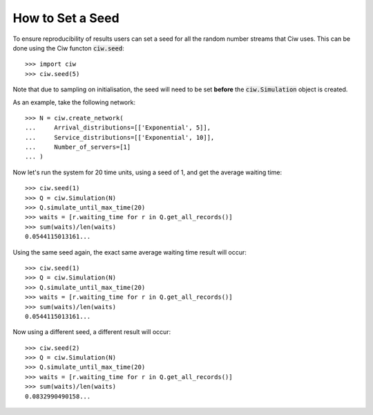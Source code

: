 .. _set-seed:

=================
How to Set a Seed
=================

To ensure reproducibility of results users can set a seed for all the random number streams that Ciw uses.
This can be done using the Ciw functon :code:`ciw.seed`::
    
    >>> import ciw
    >>> ciw.seed(5)

Note that due to sampling on initialisation, the seed will need to be set **before** the :code:`ciw.Simulation` object is created.

As an example, take the following network::

    >>> N = ciw.create_network(
    ...     Arrival_distributions=[['Exponential', 5]],
    ...     Service_distributions=[['Exponential', 10]],
    ...     Number_of_servers=[1]
    ... )

Now let's run the system for 20 time units, using a seed of 1, and get the average waiting time::

    >>> ciw.seed(1)
    >>> Q = ciw.Simulation(N)
    >>> Q.simulate_until_max_time(20)
    >>> waits = [r.waiting_time for r in Q.get_all_records()]
    >>> sum(waits)/len(waits)
    0.0544115013161...

Using the same seed again, the exact same average waiting time result will occur::

    >>> ciw.seed(1)
    >>> Q = ciw.Simulation(N)
    >>> Q.simulate_until_max_time(20)
    >>> waits = [r.waiting_time for r in Q.get_all_records()]
    >>> sum(waits)/len(waits)
    0.0544115013161...

Now using a different seed, a different result will occur::

    >>> ciw.seed(2)
    >>> Q = ciw.Simulation(N)
    >>> Q.simulate_until_max_time(20)
    >>> waits = [r.waiting_time for r in Q.get_all_records()]
    >>> sum(waits)/len(waits)
    0.0832990490158...
